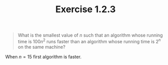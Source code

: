 #+TITLE: Exercise 1.2.3
#+OPTIONS: tex:t toc:nil num:nil f:nil todo:nil author:nil email:nil
#+OPTIONS: creator:nil d:nil timestamp:nil

#+STYLE: <style>
#+STYLE: h1.title {text-align: left; margin-left: 3%;}
#+STYLE: p { margin: 0; padding 0; white-space: pre; }
#+STYLE: section {  margin-left: 3%; }
#+STYLE: blockquote { padding: 10px; border-left: 5px silver solid; font-weight:bold; }
#+STYLE: </style>

#+BEGIN_QUOTE
What is the smallest value of $n$ such that an algorithm whose running
time is $100n^2$ runs faster than an algorithm whose running time is
$2^n$ on the same machine?
#+END_QUOTE

#+HTML: <section>
When $n=15$ first algorithm is faster.
#+HTML: </section>
